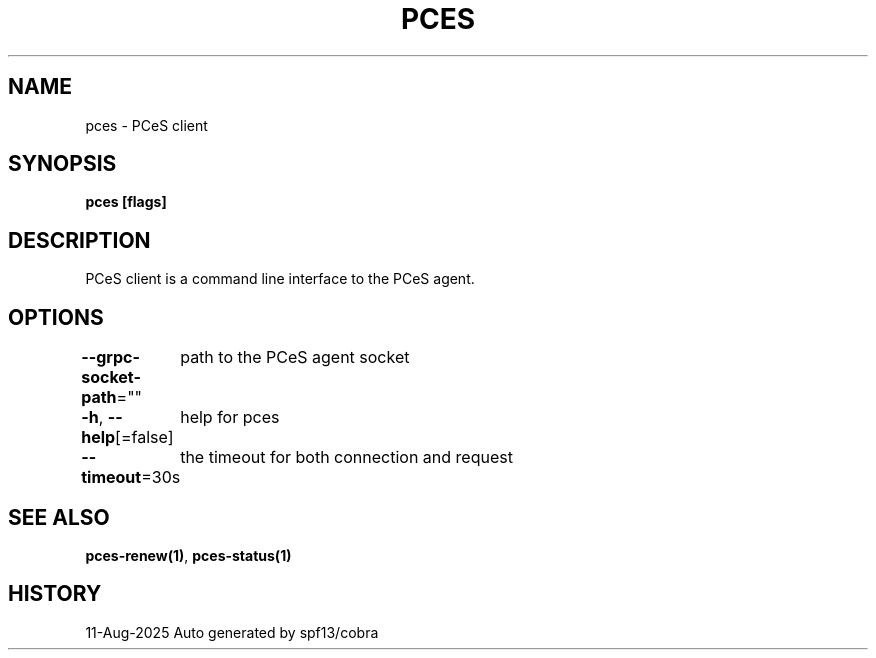 .nh
.TH "PCES" "1" "Aug 2025" "Auto generated by spf13/cobra" ""

.SH NAME
pces - PCeS client


.SH SYNOPSIS
\fBpces [flags]\fP


.SH DESCRIPTION
PCeS client is a command line interface to the PCeS agent.


.SH OPTIONS
\fB--grpc-socket-path\fP=""
	path to the PCeS agent socket

.PP
\fB-h\fP, \fB--help\fP[=false]
	help for pces

.PP
\fB--timeout\fP=30s
	the timeout for both connection and request


.SH SEE ALSO
\fBpces-renew(1)\fP, \fBpces-status(1)\fP


.SH HISTORY
11-Aug-2025 Auto generated by spf13/cobra
